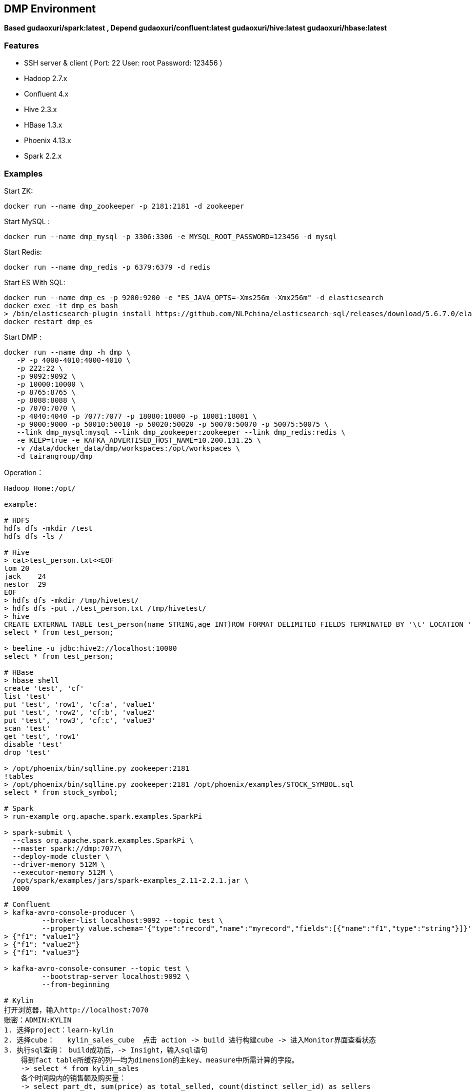 == DMP Environment

*Based gudaoxuri/spark:latest , Depend gudaoxuri/confluent:latest gudaoxuri/hive:latest gudaoxuri/hbase:latest*

=== Features

* SSH server & client ( Port: 22 User: root Password: 123456 )
* Hadoop 2.7.x
* Confluent 4.x
* Hive 2.3.x
* HBase 1.3.x
* Phoenix 4.13.x
* Spark 2.2.x

=== Examples

Start ZK:

 docker run --name dmp_zookeeper -p 2181:2181 -d zookeeper

Start MySQL :

 docker run --name dmp_mysql -p 3306:3306 -e MYSQL_ROOT_PASSWORD=123456 -d mysql

Start Redis:

 docker run --name dmp_redis -p 6379:6379 -d redis

Start ES With SQL:

 docker run --name dmp_es -p 9200:9200 -e "ES_JAVA_OPTS=-Xms256m -Xmx256m" -d elasticsearch
 docker exec -it dmp_es bash
 > /bin/elasticsearch-plugin install https://github.com/NLPchina/elasticsearch-sql/releases/download/5.6.7.0/elasticsearch-sql-5.6.7.0.zip
 docker restart dmp_es

Start DMP :

 docker run --name dmp -h dmp \
    -P -p 4000-4010:4000-4010 \
    -p 222:22 \
    -p 9092:9092 \
    -p 10000:10000 \
    -p 8765:8765 \
    -p 8088:8088 \
    -p 7070:7070 \
    -p 4040:4040 -p 7077:7077 -p 18080:18080 -p 18081:18081 \
    -p 9000:9000 -p 50010:50010 -p 50020:50020 -p 50070:50070 -p 50075:50075 \
    --link dmp_mysql:mysql --link dmp_zookeeper:zookeeper --link dmp_redis:redis \
    -e KEEP=true -e KAFKA_ADVERTISED_HOST_NAME=10.200.131.25 \
    -v /data/docker_data/dmp/workspaces:/opt/workspaces \
    -d tairangroup/dmp

Operation：

[source,shell]
----
Hadoop Home:/opt/

example:

# HDFS
hdfs dfs -mkdir /test
hdfs dfs -ls /

# Hive
> cat>test_person.txt<<EOF
tom 20
jack    24
nestor  29
EOF
> hdfs dfs -mkdir /tmp/hivetest/
> hdfs dfs -put ./test_person.txt /tmp/hivetest/
> hive
CREATE EXTERNAL TABLE test_person(name STRING,age INT)ROW FORMAT DELIMITED FIELDS TERMINATED BY '\t' LOCATION '/tmp/hivetest';
select * from test_person;

> beeline -u jdbc:hive2://localhost:10000
select * from test_person;

# HBase
> hbase shell
create 'test', 'cf'
list 'test'
put 'test', 'row1', 'cf:a', 'value1'
put 'test', 'row2', 'cf:b', 'value2'
put 'test', 'row3', 'cf:c', 'value3'
scan 'test'
get 'test', 'row1'
disable 'test'
drop 'test'

> /opt/phoenix/bin/sqlline.py zookeeper:2181
!tables
> /opt/phoenix/bin/sqlline.py zookeeper:2181 /opt/phoenix/examples/STOCK_SYMBOL.sql
select * from stock_symbol;

# Spark
> run-example org.apache.spark.examples.SparkPi

> spark-submit \
  --class org.apache.spark.examples.SparkPi \
  --master spark://dmp:7077\
  --deploy-mode cluster \
  --driver-memory 512M \
  --executor-memory 512M \
  /opt/spark/examples/jars/spark-examples_2.11-2.2.1.jar \
  1000

# Confluent
> kafka-avro-console-producer \
         --broker-list localhost:9092 --topic test \
         --property value.schema='{"type":"record","name":"myrecord","fields":[{"name":"f1","type":"string"}]}'
> {"f1": "value1"}
> {"f1": "value2"}
> {"f1": "value3"}

> kafka-avro-console-consumer --topic test \
         --bootstrap-server localhost:9092 \
         --from-beginning

# Kylin
打开浏览器，输入http://localhost:7070
账密：ADMIN:KYLIN
1. 选择project：learn-kylin
2. 选择cube：   kylin_sales_cube  点击 action -> build 进行构建cube -> 进入Monitor界面查看状态
3. 执行sql查询： build成功后，-> Insight，输入sql语句
    得到fact table所缓存的列——均为dimension的主key、measure中所需计算的字段。
    -> select * from kylin_sales
    各个时间段内的销售额及购买量：
    -> select part_dt, sum(price) as total_selled, count(distinct seller_id) as sellers
       from kylin_sales
       group by part_dt
       order by part_dt
# Kylin stream
1. 往队列  kylin_streaming_topic 添加数据
> kafka-console-producer \
         --broker-list localhost:9092 --topic kylin_streaming_topic \
> {"country":"CANADA","amount":28.410708132590624,"qty":6,"currency":"USD","order_time":1518054870159,"category":"Other","device":"Andriod","user":{"gender":"Female","id":"696ff071-20fa-444c-a029-07f92f06cabc","age":27}}
> {"country":"CHINA","amount":59.28096379181497,"qty":6,"currency":"USD","order_time":1518054870169,"category":"ELECTRONIC","device":"Other","user":{"gender":"Male","id":"1e3a9bc1-e4ac-4869-810a-e7d01381b7c8","age":26}}

2. 选择cube：   kylin_streaming_cube  点击 action -> build 进行构建cube -> 进入Monitor界面查看状态
3. 执行sql查询： build成功后，-> Insight，输入sql语句

   select minute_start, count(*), sum(amount), sum(qty) from streaming_sales_table group by minute_start order by minute_start

----

=== Environments

|===
| Env | Default Value | Remark

| TZ | Asia/Shanghai |
| KEEP | false | true = always run
| KAFKA_ADVERTISED_HOST_NAME | HOSTNAME |
| KAFKA_ADVERTISED_PORT | 9092 |
| KAFKA_PORT | 9092 |
|===

=== Volumes

|===
| volume | Remark

| /data/hadoop/hdfs/nn | Name node path
| /data/hadoop/hdfs/dn | Data node path
| /opt/confluent/share/java | jars
|===

=== Expose Ports

|===
| Port | Remark

| 22 | SSH Port

| 9092 | Kafka Service Port

| 10000 | Service for programatically (Thrift/JDBC) connecting to Hive,ENV Variable HIVE_PORT

| 60000 | ``hbase.master.port``
| 60010 | The port for the HBase­Master web UI. Set to -1 if you do not want the info server to run. ``hbase.master.info.port``
| 60030 | ``hbase.regionserver.info.port``
| 8765 | HBase Query Server default port

| 4040 | ``REST API``
| 7077 | ``SPARK_MASTER_PORT``
| 18080 | ``SPARK_MASTER_WEBUI_PORT``
| 18081 | ``SPARK_WORKER_WEBUI_PORT``

| 9000 | File system metadata operations ``fs.default.name``
| 50010 | Data transfer ``dfs.datanode.address``
| 50020 | Metadata operations ``dfs.datanode.ipc.address``
| 50070 | Web UI to look at current status of HDFS, explore file system ``dfs.http.address``
| 50075 | DataNode WebUI to access the status, logs etc. ``dfs.datanode.http.address``
| 50090 | Checkpoint for NameNode metadata ``dfs.secondary.http.address``
|===